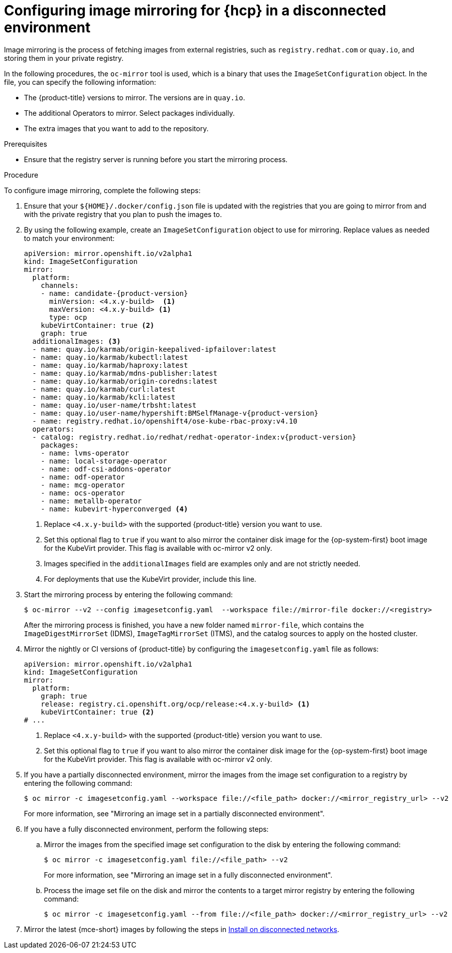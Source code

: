 // Module included in the following assemblies:
//
// * hosted_control_planes/hcp-disconnected/hcp-deploy-dc-bm.adoc
// * hosted_control_planes/hcp-disconnected/hcp-deploy-dc-virt.adoc

:_mod-docs-content-type: PROCEDURE
[id="hcp-dc-image-mirror_{context}"]
= Configuring image mirroring for {hcp} in a disconnected environment

Image mirroring is the process of fetching images from external registries, such as `registry.redhat.com` or `quay.io`, and storing them in your private registry.

In the following procedures, the `oc-mirror` tool is used, which is a binary that uses the `ImageSetConfiguration` object. In the file, you can specify the following information:

* The {product-title} versions to mirror. The versions are in `quay.io`.
* The additional Operators to mirror. Select packages individually.
* The extra images that you want to add to the repository.

.Prerequisites

* Ensure that the registry server is running before you start the mirroring process.

.Procedure

To configure image mirroring, complete the following steps:

. Ensure that your `${HOME}/.docker/config.json` file is updated with the registries that you are going to mirror from and with the private registry that you plan to push the images to.

. By using the following example, create an `ImageSetConfiguration` object to use for mirroring. Replace values as needed to match your environment:
+
[source,yaml,subs="attributes+"]
----
apiVersion: mirror.openshift.io/v2alpha1
kind: ImageSetConfiguration
mirror:
  platform:
    channels:
    - name: candidate-{product-version}
      minVersion: <4.x.y-build>  <1>
      maxVersion: <4.x.y-build> <1>
      type: ocp
    kubeVirtContainer: true <2>
    graph: true
  additionalImages: <3>
  - name: quay.io/karmab/origin-keepalived-ipfailover:latest
  - name: quay.io/karmab/kubectl:latest
  - name: quay.io/karmab/haproxy:latest
  - name: quay.io/karmab/mdns-publisher:latest
  - name: quay.io/karmab/origin-coredns:latest
  - name: quay.io/karmab/curl:latest
  - name: quay.io/karmab/kcli:latest
  - name: quay.io/user-name/trbsht:latest
  - name: quay.io/user-name/hypershift:BMSelfManage-v{product-version}
  - name: registry.redhat.io/openshift4/ose-kube-rbac-proxy:v4.10
  operators:
  - catalog: registry.redhat.io/redhat/redhat-operator-index:v{product-version}
    packages:
    - name: lvms-operator
    - name: local-storage-operator
    - name: odf-csi-addons-operator
    - name: odf-operator
    - name: mcg-operator
    - name: ocs-operator
    - name: metallb-operator
    - name: kubevirt-hyperconverged <4>
----
+
<1> Replace `<4.x.y-build>` with the supported {product-title} version you want to use.
<2> Set this optional flag to `true` if you want to also mirror the container disk image for the {op-system-first} boot image for the KubeVirt provider. This flag is available with oc-mirror v2 only.
<3> Images specified in the `additionalImages` field are examples only and are not strictly needed.
<4> For deployments that use the KubeVirt provider, include this line.

. Start the mirroring process by entering the following command:
+
[source,terminal]
----
$ oc-mirror --v2 --config imagesetconfig.yaml  --workspace file://mirror-file docker://<registry>
----
+
After the mirroring process is finished, you have a new folder named `mirror-file`, which contains the `ImageDigestMirrorSet` (IDMS), `ImageTagMirrorSet` (ITMS), and the catalog sources to apply on the hosted cluster.

. Mirror the nightly or CI versions of {product-title} by configuring the `imagesetconfig.yaml` file as follows:
+
[source,yaml]
----
apiVersion: mirror.openshift.io/v2alpha1
kind: ImageSetConfiguration
mirror:
  platform:
    graph: true
    release: registry.ci.openshift.org/ocp/release:<4.x.y-build> <1>
    kubeVirtContainer: true <2>
# ...
----
+
<1> Replace `<4.x.y-build>` with the supported {product-title} version you want to use.
<2> Set this optional flag to `true` if you want to also mirror the container disk image for the {op-system-first} boot image for the KubeVirt provider. This flag is available with oc-mirror v2 only.

. If you have a partially disconnected environment, mirror the images from the image set configuration to a registry by entering the following command:
+
[source,terminal]
----
$ oc mirror -c imagesetconfig.yaml --workspace file://<file_path> docker://<mirror_registry_url> --v2
----
+
For more information, see "Mirroring an image set in a partially disconnected environment".

. If you have a fully disconnected environment, perform the following steps:

.. Mirror the images from the specified image set configuration to the disk by entering the following command:
+
[source,terminal]
----
$ oc mirror -c imagesetconfig.yaml file://<file_path> --v2
----
+
For more information, see "Mirroring an image set in a fully disconnected environment".

.. Process the image set file on the disk and mirror the contents to a target mirror registry by entering the following command:
+
[source,terminal]
----
$ oc mirror -c imagesetconfig.yaml --from file://<file_path> docker://<mirror_registry_url> --v2
----

. Mirror the latest {mce-short} images by following the steps in link:https://docs.redhat.com/en/documentation/red_hat_advanced_cluster_management_for_kubernetes/2.12/html/clusters/cluster_mce_overview#install-on-disconnected-networks[Install on disconnected networks].
